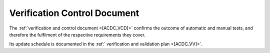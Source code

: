 Verification Control Document
------------------------------

The :ref:`verification and control document <[ACDC_VCD]>` confirms
the outcome of automatic and manual tests,
and therefore the fulfilment of the respective requirements they cover.

Its update schedule is documented in the :ref:` verification and validation plan <[ACDC_VV]>`.

